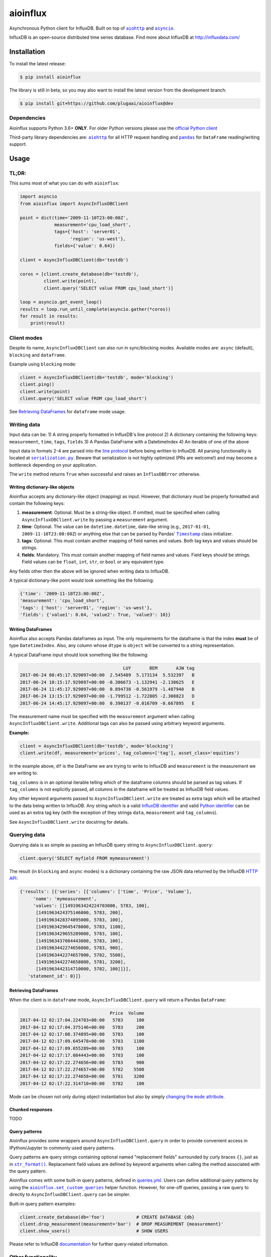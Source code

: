 aioinflux
=========
.. image:: https://img.shields.io/circleci/project/github/plugaai/aioinflux.svg
    :target: https://circleci.com/gh/plugaai/aioinflux
.. image:: https://img.shields.io/codecov/c/github/plugaai/aioinflux.svg
    :target: https://codecov.io/gh/plugaai/aioinflux
.. image:: https://img.shields.io/pypi/v/aioinflux.svg
    :target: https://pypi.python.org/pypi/aioinflux
.. image:: https://img.shields.io/pypi/pyversions/aioinflux.svg
    :target: https://pypi.python.org/pypi/aioinflux


Asynchronous Python client for InfluxDB. Built on top of
|aiohttp|_ and |asyncio|_.

InfluxDB is an open-source distributed time series database. Find more
about InfluxDB at http://influxdata.com/

Installation
------------

To install the latest release:

.. code:: bash

    $ pip install aioinflux

The library is still in beta, so you may also want to install the latest version from
the development branch:

.. code:: bash

    $ pip install git+https://github.com/plugaai/aioinflux@dev

Dependencies
~~~~~~~~~~~~

Aioinflux supports Python 3.6+ **ONLY**. For older Python versions
please use the `official Python client`_

Third-party library dependencies are: |aiohttp|_ for all HTTP
request handling and |pandas|_ for ``DataFrame`` reading/writing support.

.. |asyncio| replace:: ``asyncio``
.. _asyncio: https://docs.python.org/3/library/asyncio.html
.. |aiohttp| replace:: ``aiohttp``
.. _aiohttp: https://github.com/aio-libs/aiohttp
.. |pandas| replace:: ``pandas``
.. _pandas: https://github.com/pandas-dev/pandas
.. _`official Python Client`: https://github.com/influxdata/influxdb-python

Usage
-----

TL;DR:
~~~~~~

This sums most of what you can do with ``aioinflux``:

.. code:: python

    import asyncio
    from aioinflux import AsyncInfluxDBClient

    point = dict(time='2009-11-10T23:00:00Z',
                 measurement='cpu_load_short',
                 tags={'host': 'server01',
                       'region': 'us-west'},
                 fields={'value': 0.64})

    client = AsyncInfluxDBClient(db='testdb')

    coros = [client.create_database(db='testdb'),
             client.write(point),
             client.query('SELECT value FROM cpu_load_short')]

    loop = asyncio.get_event_loop()
    results = loop.run_until_complete(asyncio.gather(*coros))
    for result in results:
        print(result)

Client modes
~~~~~~~~~~~~

Despite its name, ``AsyncInfluxDBClient`` can also run in sync/blocking
modes. Available modes are: ``async`` (default), ``blocking`` and
``dataframe``.

Example using ``blocking`` mode:

.. code:: python

    client = AsyncInfluxDBClient(db='testdb', mode='blocking')
    client.ping()
    client.write(point)
    client.query('SELECT value FROM cpu_load_short')

See `Retrieving DataFrames <#retrieving-dataframes>`__ for ``dataframe``
mode usage.

Writing data
~~~~~~~~~~~~

Input data can be: 1) A string properly formatted in InfluxDB's line
protocol 2) A dictionary containing the following keys: ``measurement``,
``time``, ``tags``, ``fields`` 3) A Pandas DataFrame with a
DatetimeIndex 4) An iterable of one of the above

Input data in formats 2-4 are parsed into the `line
protocol`_ before being written to InfluxDB. All parsing functionality is located
at |serialization|_. Beware that
serialization is not highly optimized (PRs are welcome!) and may become
a bottleneck depending on your application.

The ``write`` method returns ``True`` when successful and raises an
``InfluxDBError`` otherwise.

.. _`line protocol`: https://docs.influxdata.com/influxdb/latest/write_protocols/line_protocol_reference/
.. |serialization| replace:: ``serialization.py``
.. _serialization: aioinflux/serialization.py

Writing dictionary-like objects
^^^^^^^^^^^^^^^^^^^^^^^^^^^^^^^

Aioinflux accepts any dictionary-like object (mapping) as input.
However, that dictionary must be properly formatted and contain the
following keys:

1) **measurement**: Optional. Must be a string-like object. If
   omitted, must be specified when calling ``AsyncInfluxDBClient.write``
   by passing a ``measurement`` argument.
2) **time**: Optional. The value can be ``datetime.datetime``,
   date-like string (e.g., ``2017-01-01``, ``2009-11-10T23:00:00Z``) or
   anything else that can be parsed by Pandas' |Timestamp|_ class initializer.
3) **tags**: Optional. This must contain another mapping of field
   names and values. Both tag keys and values should be strings.
4) **fields**: Mandatory. This must contain another mapping of field
   names and values. Field keys should be strings. Field values can be
   ``float``, ``int``, ``str``, or ``bool`` or any equivalent type.

.. |Timestamp| replace:: ``Timestamp``
.. _Timestamp: https://pandas.pydata.org/pandas-docs/stable/timeseries.html


Any fields other then the above will be ignored when writing data to
InfluxDB.

A typical dictionary-like point would look something like the following:

.. code:: python

    {'time': '2009-11-10T23:00:00Z',
    'measurement': 'cpu_load_short',
    'tags': {'host': 'server01', 'region': 'us-west'},
    'fields': {'value1': 0.64, 'value2': True, 'value3': 10}}

Writing DataFrames
^^^^^^^^^^^^^^^^^^

Aioinflux also accepts Pandas dataframes as input. The only requirements
for the dataframe is that the index **must** be of type
``DatetimeIndex``. Also, any column whose ``dtype`` is ``object`` will
be converted to a string representation.

A typical DataFrame input should look something like the following:

.. code:: text

                                           LUY       BEM       AJW tag
    2017-06-24 08:45:17.929097+00:00  2.545409  5.173134  5.532397   B
    2017-06-24 10:15:17.929097+00:00 -0.306673 -1.132941 -2.130625   E
    2017-06-24 11:45:17.929097+00:00  0.894738 -0.561979 -1.487940   B
    2017-06-24 13:15:17.929097+00:00 -1.799512 -1.722805 -2.308823   D
    2017-06-24 14:45:17.929097+00:00  0.390137 -0.016709 -0.667895   E

The measurement name must be specified with the ``measurement`` argument
when calling ``AsyncInfluxDBClient.write``. Additional tags can also be
passed using arbitrary keyword arguments.

**Example:**

.. code:: python

    client = AsyncInfluxDBClient(db='testdb', mode='blocking')
    client.write(df, measurement='prices', tag_columns=['tag'], asset_class='equities')

In the example above, ``df`` is the DataFrame we are trying to write to
InfluxDB and ``measurement`` is the measurement we are writing to.

``tag_columns`` is in an optional iterable telling which of the
dataframe columns should be parsed as tag values. If ``tag_columns`` is
not explicitly passed, all columns in the dataframe will be treated as
InfluxDB field values.

Any other keyword arguments passed to ``AsyncInfluxDBClient.write`` are
treated as extra tags which will be attached to the data being written
to InfluxDB. Any string which is a valid `InfluxDB identifier`_ and
valid `Python identifier`_ can be used as an extra tag key (with the
exception of they strings ``data``, ``measurement`` and ``tag_columns``).

See ``AsyncInfluxDBClient.write`` docstring for details.

.. _`InfluxDB identifier`: https://docs.influxdata.com/influxdb/latest/query_language/spec/#identifiers
.. _`Python identifier`: https://docs.python.org/3/reference/lexical_analysis.html#identifiers

Querying data
~~~~~~~~~~~~~

Querying data is as simple as passing an InfluxDB query string to
``AsyncInfluxDBClient.query``:

.. code:: python

    client.query('SELECT myfield FROM mymeasurement')

The result (in ``blocking`` and ``async`` modes) is a dictionary
containing the raw JSON data returned by the InfluxDB `HTTP API`_:

.. _`HTTP API`: https://docs.influxdata.com/influxdb/latest/guides/querying_data/#querying-data-using-the-http-api

.. code:: python

    {'results': [{'series': [{'columns': ['time', 'Price', 'Volume'],
         'name': 'mymeasurement',
         'values': [[1491963424224703000, 5783, 100],
          [1491963424375146000, 5783, 200],
          [1491963428374895000, 5783, 100],
          [1491963429645478000, 5783, 1100],
          [1491963429655289000, 5783, 100],
          [1491963437084443000, 5783, 100],
          [1491963442274656000, 5783, 900],
          [1491963442274657000, 5782, 5500],
          [1491963442274658000, 5781, 3200],
          [1491963442314710000, 5782, 100]]}],
       'statement_id': 0}]}

Retrieving DataFrames
^^^^^^^^^^^^^^^^^^^^^

When the client is in ``dataframe`` mode, ``AsyncInfluxDBClient.query`` will
return a Pandas ``DataFrame``:


.. code:: text

                                      Price  Volume
    2017-04-12 02:17:04.224703+00:00   5783     100
    2017-04-12 02:17:04.375146+00:00   5783     200
    2017-04-12 02:17:08.374895+00:00   5783     100
    2017-04-12 02:17:09.645478+00:00   5783    1100
    2017-04-12 02:17:09.655289+00:00   5783     100
    2017-04-12 02:17:17.084443+00:00   5783     100
    2017-04-12 02:17:22.274656+00:00   5783     900
    2017-04-12 02:17:22.274657+00:00   5782    5500
    2017-04-12 02:17:22.274658+00:00   5781    3200
    2017-04-12 02:17:22.314710+00:00   5782     100

Mode can be chosen not only during object instantiation but also by
simply |changing_mode|_.


.. |changing_mode| replace:: changing the ``mode`` attribute
.. _changing_mode: #switching-modes


Chunked responses
^^^^^^^^^^^^^^^^^

TODO

Query patterns
^^^^^^^^^^^^^^

Aioinflux provides some wrappers around ``AsyncInfluxDBClient.query`` in
order to provide convenient access in IPython/Jupyter to commonly used query patterns.

Query patterns are query strings containing optional named "replacement fields"
surrounded by curly braces ``{}``, just as in |str_format|_.
Replacement field values are defined by keyword arguments when calling the method
associated with the query pattern.

Aioinflux comes with some built-in query patterns, defined in `queries.yml`_.
Users can define additional query patterns by using the |set_custom_queries|_ helper function.
However, for one-off queries, passing a raw query to directly to
``AsyncInfluxDBClient.query`` can be simpler.

Built-in query pattern examples:

.. code:: python

    client.create_database(db='foo')            # CREATE DATABASE {db}
    client.drop_measurement(measurement='bar')  # DROP MEASUREMENT {measurement}'
    client.show_users()                         # SHOW USERS

Please refer to InfluxDB documentation_ for further query-related information.

.. _`queries.yml`: aioinflux/queries.yml
.. _documentation: https://docs.influxdata.com/influxdb/latest/query_language/
.. |str_format| replace:: ``str_format()``
.. _str_format: https://docs.python.org/3/library/string.html#formatstrings
.. |set_custom_queries| replace:: ``aioinflux.set_custom_queries``
.. _set_custom_queries: aioinflux/client.py#L240

Other functionality
~~~~~~~~~~~~~~~~~~~

Authentication
^^^^^^^^^^^^^^

Aioinflux supports basic HTTP authentication provided by |basic_auth|_.
Simply pass ``username`` and ``password`` when instantiating ``AsyncInfluxDBClient``:

.. code:: python

    client = AsyncInfluxDBClient(username='user', password='pass)


.. |basic_auth| replace:: ``aiohttp.BasicAuth``
.. _basic_auth: https://docs.aiohttp.org/en/stable/client_reference.html#basicauth


Unix domain sockets
^^^^^^^^^^^^^^^^^^^

If your InfluxDB server uses UNIX domain sockets you can use ``unix_socket``
when instantiating ``AsyncInfluxDBClient``:

.. code:: python

    client = AsyncInfluxDBClient(unix_socket='/path/to/socket')

See |unix_connector|_ for details.

.. |unix_connector| replace:: ``aiohttp.UnixConnector``
.. _unix_connector: https://docs.aiohttp.org/en/stable/client_reference.html#aiohttp.UnixConnector


HTTPS/SSL
^^^^^^^^^
Aioinflux/InfluxDB use HTTP by default, but HTTPS can be used by passing ``ssl=True``
when instantiating ``AsyncInfluxDBClient``:


.. code:: python

    client = AsyncInfluxDBClient(host='my.host.io', ssl=True)


Database selection
^^^^^^^^^^^^^^^^^^

After the instantiation of the ``AsyncInfluxDBClient`` object, database
can be switched by changing the ``db`` attribute:

.. code:: python

    client = AsyncInfluxDBClient(db='db1')
    client.db = 'db2'

Beware that differently from some NoSQL databases (such as MongoDB),
InfluxDB requires that a databases is explicitly created (by using the
|CREATE_DATABASE|_ query) before doing any operations on it.

.. |CREATE_DATABASE| replace:: ``CREATE DATABASE``
.. _`CREATE_DATABASE`: https://docs.influxdata.com/influxdb/latest/query_language/database_management/#create-database

Switching modes
^^^^^^^^^^^^^^^

After the instantiation of the ``AsyncInfluxDBClient`` object, database
can be switched on-the-fly by changing the ``mode`` attribute:

.. code:: python

    client = AsyncInfluxDBClient(mode='blocking')
    client.mode = 'dataframe'


Debugging
^^^^^^^^^

If you are having problems while using Aioinflux, enabling logging might be useful.

Below is a simple way to setup logging from your application:

.. code:: python

    import logging

    logging.basicConfig()
    logging.getLogger('aioinflux').setLevel(logging.DEBUG)

For further information about logging, please refer to the
`official documentation <https://docs.python.org/3/library/logging.html>`__.


Implementation
--------------

Since InfluxDB exposes all its functionality through an `HTTP
API <https://docs.influxdata.com/influxdb/latest/tools/api/>`__,
``AsyncInfluxDBClient`` tries to be nothing more than a thin and simple
wrapper around that API.

The InfluxDB HTTP API exposes exactly three endpoints/functions:
``ping``, ``write`` and ``query``.

``AsyncInfluxDBClient`` merely wraps these three functions and provides
some parsing functionality for generating line protocol data (when
writing) and parsing JSON responses (when querying).

Additionally,
`partials <https://en.wikipedia.org/wiki/Partial_application>`__ are
used in order to provide convenient access to commonly used query
patterns. See the `Query patterns <#query-patterns>`__
section for details.

Contributing
------------

| To contribute, fork the repository on GitHub, make your changes and
  submit a pull request.
| Aioinflux is not a mature project yet, so just simply raising issues
  is also greatly appreciated :)

